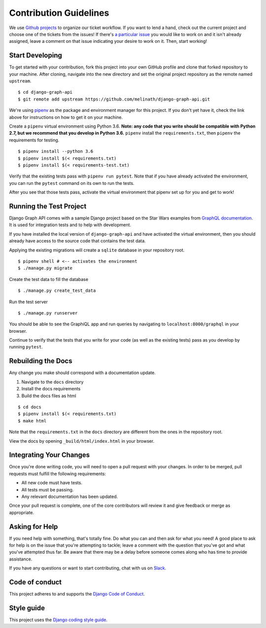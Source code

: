 Contribution Guidelines
=======================

We use `Github projects`_ to organize our ticket workflow.
If you want to lend a hand, check out the current project and choose one of the tickets from the issues!
If there's `a particular issue`_ you would like to work on and it isn't already assigned, leave a comment on that issue indicating your desire to work on it.
Then, start working!

.. _Github projects: https://github.com/melinath/django-graph-api/projects/4
.. _a particular issue: https://github.com/melinath/django-graph-api/issues

Start Developing
----------------

To get started with your contribution, fork this project into your own GitHub profile and clone that forked repository to your machine.
After cloning, navigate into the new directory and set the original project repository as the remote named ``upstream``.

::

    $ cd django-graph-api
    $ git remote add upstream https://github.com/melinath/django-graph-api.git

We're using `pipenv`_ as the package and environment manager for this project.
If you don't yet have it, check the link above for instructions on how to get it on your machine.

Create a ``pipenv`` virtual environment using Python 3.6.
**Note: any code that you write should be compatible with Python 2.7, but we recommend that you develop in Python 3.6.**
``pipenv`` install the ``requirements.txt``, then ``pipenv`` the requirements for testing.

::

    $ pipenv install --python 3.6
    $ pipenv install $(< requirements.txt)
    $ pipenv install $(< requirements-test.txt)

Verify that the existing tests pass with ``pipenv run pytest``.
Note that if you have already activated the environment, you can run the ``pytest`` command on its own to run the tests.

After you see that those tests pass, activate the virtual environment that pipenv set up for you and get to work!

.. _pipenv: https://github.com/pypa/pipenv


Running the Test Project
------------------------

Django Graph API comes with a sample Django project based on the Star Wars examples from `GraphQL documentation`_.
It is used for integration tests and to help with development.

If you have installed the local version of ``django-graph-api`` and have activated the virtual environment, then you should already have access to the source code that contains the test data.

Applying the existing migrations will create a ``sqlite`` database in your repository root.

::

    $ pipenv shell # <-- activates the environment
    $ ./manage.py migrate

Create the test data to fill the database

::

    $ ./manage.py create_test_data

Run the test server

::

    $ ./manage.py runserver

You should be able to see the GraphiQL app and run queries by navigating to ``localhost:8000/graphql`` in your browser.

Continue to verify that the tests that you write for your code (as well as the existing tests) pass as you develop by running ``pytest``.

.. _GraphQL documentation: http://graphql.org/learn/


Rebuilding the Docs
-------------------

Any change you make should correspond with a documentation update.

1. Navigate to the ``docs`` directory
#. Install the docs requirements
#. Build the docs files as html

::

    $ cd docs
    $ pipenv install $(< requirements.txt) 
    $ make html

Note that the ``requirements.txt`` in the ``docs`` directory are different from the ones in the repository root.

View the docs by opening ``_build/html/index.html`` in your browser.


Integrating Your Changes
------------------------

Once you're done writing code, you will need to open a pull request with your changes.
In order to be merged, pull requests must fulfill the following requirements:

- All new code must have tests.
- All tests must be passing.
- Any relevant documentation has been updated.

Once your pull request is complete, one of the core contributors will review it and give feedback or merge as appropriate.


Asking for Help
---------------

If you need help with something, that's totally fine.
Do what you can and then ask for what you need!
A good place to ask for help is on the issue that you're attempting to tackle; leave a comment with the question that you've got and what you've attempted thus far.
Be aware that there may be a delay before someone comes along who has time to provide assistance.

If you have any questions or want to start contributing, chat with us on Slack_.

.. _Slack: https://slack-djangographapi.now.sh/


Code of conduct
---------------

This project adheres to and supports the `Django Code of Conduct`_.

.. _Django Code of Conduct: https://www.djangoproject.com/conduct/


Style guide
-----------

This project uses the `Django coding style guide`_.

.. _Django coding style guide: https://docs.djangoproject.com/en/dev/internals/contributing/writing-code/coding-style/
